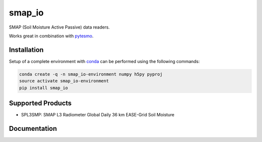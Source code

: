 ====
smap_io
====

.. image:: https://travis-ci.org/TUW-GEO/smap_io.svg?branch=master
    :target: https://travis-ci.org/TUW-GEO/smap_io

.. image:: https://coveralls.io/repos/github/TUW-GEO/smap_io/badge.svg?branch=master
   :target: https://coveralls.io/github/TUW-GEO/smap_io?branch=master

.. image:: https://badge.fury.io/py/smap_io.svg
    :target: http://badge.fury.io/py/smap_io

.. image:: https://zenodo.org/badge/12761/TUW-GEO/smap_io.svg
   :target: https://zenodo.org/badge/latestdoi/12761/TUW-GEO/smap_io

SMAP (Soil Moisture Active Passive) data readers.

Works great in combination with `pytesmo <https://github.com/TUW-GEO/pytesmo>`_.

Installation
============

Setup of a complete environment with `conda
<http://conda.pydata.org/miniconda.html>`_ can be performed using the following
commands:

.. code-block:: shell

  conda create -q -n smap_io-environment numpy h5py pyproj
  source activate smap_io-environment
  pip install smap_io

Supported Products
==================

- SPL3SMP: SMAP L3 Radiometer Global Daily 36 km EASE-Grid Soil Moisture

Documentation
=============

|Documentation Status|

.. |Documentation Status| image:: https://readthedocs.org/projects/smap_io/badge/?version=latest
   :target: http://smap_io.readthedocs.org/

